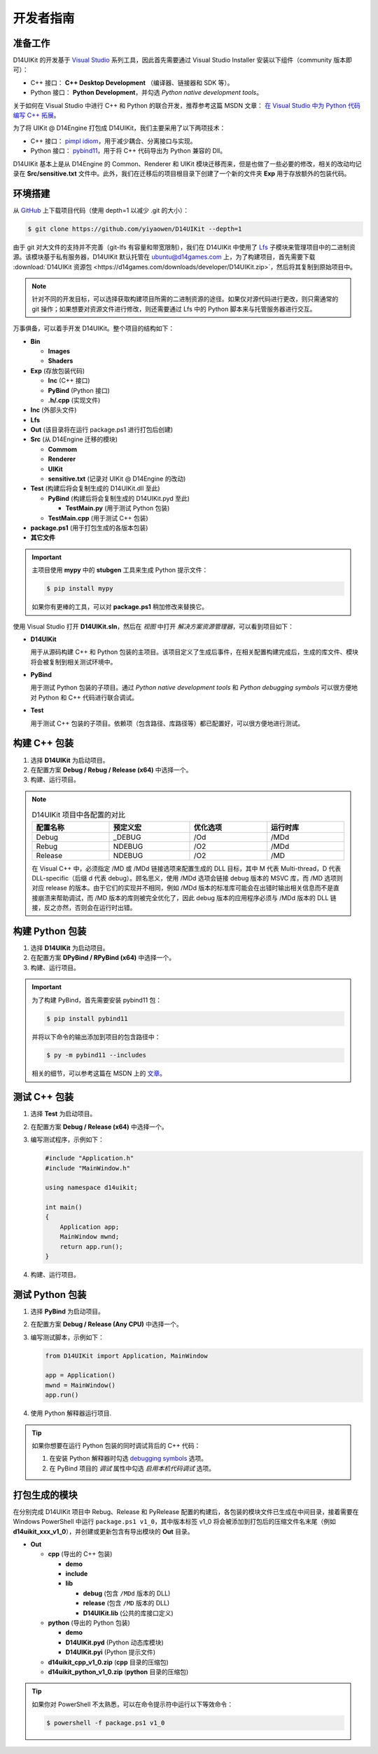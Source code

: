 开发者指南
==========

准备工作
--------

D14UIKit 的开发基于 `Visual Studio`_ 系列工具，因此首先需要通过 Visual Studio Installer 安装以下组件（community 版本即可）：

* C++ 接口： **C++ Desktop Development** （编译器、链接器和 SDK 等）。
* Python 接口： **Python Development**，并勾选 *Python native development tools*。

关于如何在 Visual Studio 中进行 C++ 和 Python 的联合开发，推荐参考这篇 MSDN 文章： `在 Visual Studio 中为 Python 代码编写 C++ 拓展`_。

为了将 UIKit @ D14Engine 打包成 D14UIKit，我们主要采用了以下两项技术：

* C++ 接口： `pimpl idiom`_，用于减少耦合、分离接口与实现。
* Python 接口： `pybind11`_，用于将 C++ 代码导出为 Python 兼容的 Dll。

D14UIKit 基本上是从 D14Engine 的 Common、Renderer 和 UIKit 模块迁移而来，但是也做了一些必要的修改，相关的改动均记录在 **Src/sensitive.txt** 文件中。此外，我们在迁移后的项目根目录下创建了一个新的文件夹 **Exp** 用于存放额外的包装代码。

.. _Visual Studio: https://visualstudio.microsoft.com/
.. _在 Visual Studio 中为 Python 代码编写 C++ 拓展: https://learn.microsoft.com/en-us/visualstudio/python/working-with-c-cpp-python-in-visual-studio?view=vs-2022
.. _pimpl idiom: https://learn.microsoft.com/en-us/cpp/cpp/pimpl-for-compile-time-encapsulation-modern-cpp
.. _pybind11: https://github.com/pybind/pybind11

环境搭建
--------

从 `GitHub`_ 上下载项目代码（使用 depth=1 以减少 .git 的大小）：

.. sourcecode:: bat

   $ git clone https://github.com/yiyaowen/D14UIKit --depth=1

由于 git 对大文件的支持并不完善（git-lfs 有容量和带宽限制），我们在 D14UIKit 中使用了 `Lfs`_ 子模块来管理项目中的二进制资源。该模块基于私有服务器，D14UIKit 默认托管在 ubuntu@d14games.com 上，为了构建项目，首先需要下载 :download:`D14UIKit 资源包 <https://d14games.com/downloads/developer/D14UIKit.zip>`，然后将其复制到原始项目中。

.. _GitHub: https://github.com/yiyaowen/D14UIKit
.. _Lfs: https://github.com/yiyaowen/Lfs

.. note::

   针对不同的开发目标，可以选择获取构建项目所需的二进制资源的途径。如果仅对源代码进行更改，则只需通常的 git 操作；如果想要对资源文件进行修改，则还需要通过 Lfs 中的 Python 脚本来与托管服务器进行交互。

   .. tabs::

      .. tab:: 仅更改源代码

         点击上方链接下载 D14UIKit 资源包 **D14UIKit.zip**，解压得到 D14UIKit 文件夹，然后将内容复制到项目根目录中。

      .. tab:: 更改二进制文件

         Lfs 中的 Python 脚本基于 py.paramiko 建立 SSH 连接：

         .. sourcecode:: bat

            $ pip install paramiko

         在 D14UIKit 的根目录执行如下命令下载所需的大文件：

         .. sourcecode:: bat

            $ py Lfs/pull.py

         上述操作需验证，请联系 yiyaowen@github 获取密码。

万事俱备，可以着手开发 D14UIKit。整个项目的结构如下：

* **Bin**

  * **Images**
  * **Shaders**

* **Exp** (存放包装代码)

  * **Inc** (C++ 接口)
  * **PyBind** (Python 接口)
  * **.h/.cpp** (实现文件)

* **Inc** (外部头文件)
* **Lfs**
* **Out** (该目录将在运行 package.ps1 进行打包后创建)
* **Src** (从 D14Engine 迁移的模块)

  * **Commom**
  * **Renderer**
  * **UIKit**
  * **sensitive.txt** (记录对 UIKit @ D14Engine 的改动)

* **Test** (构建后将会复制生成的 D14UIKit.dll 至此)

  * **PyBind** (构建后将会复制生成的 D14UIKit.pyd 至此)

    * **TestMain.py** (用于测试 Python 包装)

  * **TestMain.cpp** (用于测试 C++ 包装)

* **package.ps1** (用于打包生成的各版本包装)
* **其它文件**

.. important::

   主项目使用 **mypy** 中的 **stubgen** 工具来生成 Python 提示文件：

   .. sourcecode:: bat

      $ pip install mypy

   如果你有更棒的工具，可以对 **package.ps1** 稍加修改来替换它。

使用 Visual Studio 打开 **D14UIKit.sln**，然后在 *视图* 中打开 *解决方案资源管理器*，可以看到项目如下：

* **D14UIKit**

  用于从源码构建 C++ 和 Python 包装的主项目。该项目定义了生成后事件，在相关配置构建完成后，生成的库文件、模块将会被复制到相关测试环境中。

* **PyBind**

  用于测试 Python 包装的子项目。通过 *Python native development tools* 和 *Python debugging symbols* 可以很方便地对 Python 和 C++ 代码进行联合调试。

* **Test**

  用于测试 C++ 包装的子项目。依赖项（包含路径、库路径等）都已配置好，可以很方便地进行测试。

构建 C++ 包装
-------------

1. 选择 **D14UIKit** 为启动项目。
2. 在配置方案 **Debug / Rebug / Release (x64)** 中选择一个。
3. 构建、运行项目。

.. note::

   .. list-table:: D14UIKit 项目中各配置的对比
      :header-rows: 1
      :width: 100%

      * - 配置名称
        - 预定义宏
        - 优化选项
        - 运行时库
      * - Debug
        - _DEBUG
        - /Od
        - /MDd
      * - Rebug
        - NDEBUG
        - /O2
        - /MDd
      * - Release
        - NDEBUG
        - /O2
        - /MD

   在 Visual C++ 中，必须指定 /MD 或 /MDd 链接选项来配置生成的 DLL 目标，其中 M 代表 Multi-thread，D 代表 DLL-specific（后缀 d 代表 debug）。顾名思义，使用 /MDd 选项会链接 debug 版本的 MSVC 库，而 /MD 选项则对应 release 的版本。由于它们的实现并不相同，例如 /MDd 版本的标准库可能会在出错时输出相关信息而不是直接崩溃来帮助调试，而 /MD 版本的库则被完全优化了，因此 debug 版本的应用程序必须与 /MDd 版本的 DLL 链接，反之亦然，否则会在运行时出错。

构建 Python 包装
----------------

1. 选择 **D14UIKit** 为启动项目。
2. 在配置方案 **DPyBind / RPyBind (x64)** 中选择一个。
3. 构建、运行项目。

.. important::

   为了构建 PyBind，首先需要安装 pybind11 包：

   .. sourcecode:: bat

      $ pip install pybind11

   并将以下命令的输出添加到项目的包含路径中：

   .. sourcecode:: bat

      $ py -m pybind11 --includes

   相关的细节，可以参考这篇在 MSDN 上的 `文章`_。

.. _文章: https://learn.microsoft.com/en-us/visualstudio/python/working-with-c-cpp-python-in-visual-studio?view=vs-2022

测试 C++ 包装
-------------

1. 选择 **Test** 为启动项目。
2. 在配置方案 **Debug / Release (x64)** 中选择一个。
3. 编写测试程序，示例如下：

   .. code-block:: c++

      #include "Application.h"
      #include "MainWindow.h"

      using namespace d14uikit;

      int main()
      {
          Application app;
          MainWindow mwnd;
          return app.run();
      }

4. 构建、运行项目。

测试 Python 包装
----------------

1. 选择 **PyBind** 为启动项目。
2. 在配置方案 **Debug / Release (Any CPU)** 中选择一个。
3. 编写测试脚本，示例如下：

   .. code-block:: python

      from D14UIKit import Application, MainWindow

      app = Application()
      mwnd = MainWindow()
      app.run()

4. 使用 Python 解释器运行项目.

.. tip::

   如果你想要在运行 Python 包装的同时调试背后的 C++ 代码：

   1. 在安装 Python 解释器时勾选 `debugging symbols`_ 选项。
   2. 在 PyBind 项目的 *调试* 属性中勾选 *启用本机代码调试* 选项。

.. _debugging symbols: https://learn.microsoft.com/en-us/visualstudio/python/debugging-symbols-for-mixed-mode-c-cpp-python

打包生成的模块
--------------

在分别完成 D14UIKit 项目中 Rebug、Release 和 PyRelease 配置的构建后，各包装的模块文件已生成在中间目录，接着需要在 Windows PowerShell 中运行 ``package.ps1 v1_0``，其中版本标签 v1_0 将会被添加到打包后的压缩文件名末尾（例如 **d14uikit_xxx_v1_0**），并创建或更新包含有导出模块的 **Out** 目录。

* **Out**

  * **cpp** (导出的 C++ 包装)

    * **demo**
    * **include**
    * **lib**

      * **debug** (包含 ``/MDd`` 版本的 DLL)
      * **release** (包含 ``/MD`` 版本的 DLL)
      * **D14UIKit.lib** (公共的库接口定义)

  * **python** (导出的 Python 包装)

    * **demo**
    * **D14UIKit.pyd** (Python 动态库模块)
    * **D14UIKit.pyi** (Python 提示文件)

  * **d14uikit_cpp_v1_0.zip** (**cpp** 目录的压缩包)
  * **d14uikit_python_v1_0.zip** (**python** 目录的压缩包)

.. tip::

   如果你对 PowerShell 不太熟悉，可以在命令提示符中运行以下等效命令：

   .. sourcecode:: bat

      $ powershell -f package.ps1 v1_0
